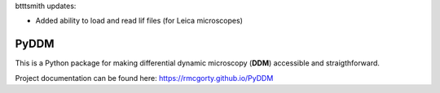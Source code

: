 btttsmith updates:   

- Added ability to load and read lif files (for Leica microscopes)

PyDDM
============
This is a Python package for making differential dynamic microscopy (**DDM**) accessible and straigthforward.

Project documentation can be found here: https://rmcgorty.github.io/PyDDM



